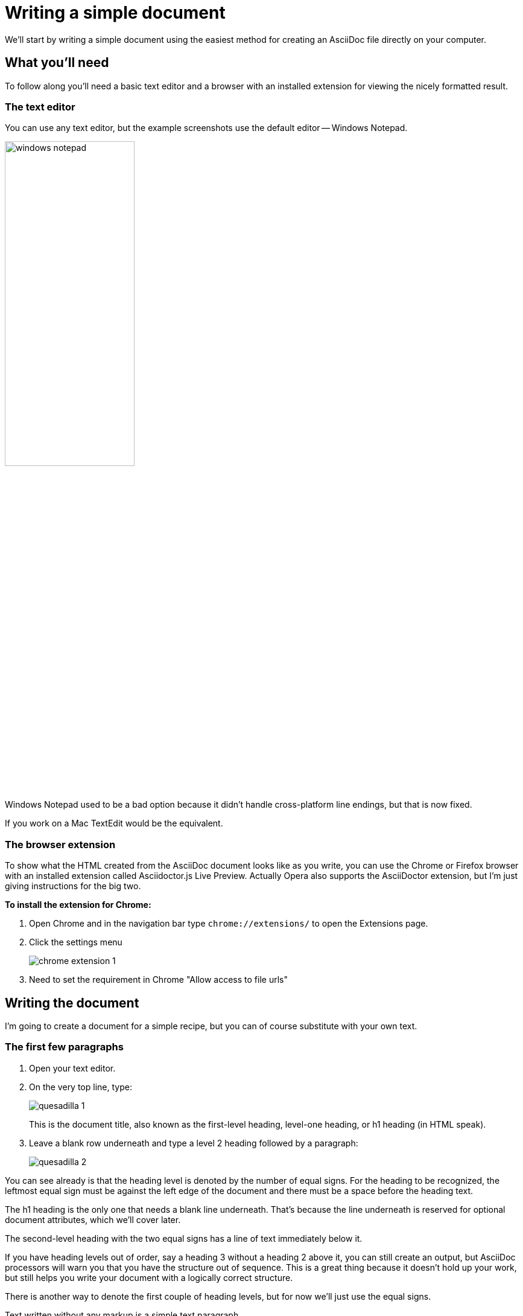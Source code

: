 = Writing a simple document

We'll start by writing a simple document using the easiest method for creating an AsciiDoc file directly on your computer.

== What you'll need
To follow along you'll need a basic text editor and a browser with an installed extension for viewing the nicely formatted result.

=== The text editor
You can use any text editor, but the example screenshots use the default editor -- Windows Notepad.

image::images/windows-notepad.png[width=50%]

Windows Notepad used to be a bad option because it didn't handle cross-platform line endings, but that is now fixed.

If you work on a Mac TextEdit would be the equivalent.

=== The browser extension
To show what the HTML created from the AsciiDoc document looks like as you write, you can use the Chrome or Firefox browser with an installed extension called Asciidoctor.js Live Preview.
Actually Opera also supports the AsciiDoctor extension, but I'm just giving instructions for the big two.

*To install the extension for Chrome:*

. Open Chrome and in the navigation bar type `chrome://extensions/` to open the Extensions page.
. Click the settings menu
+
image::images/chrome-extension-1.png[]

. Need to set the requirement in Chrome "Allow access to file urls"

== Writing the document
I'm going to create a document for a simple recipe, but you can of course substitute with your own text.

=== The first few paragraphs

. Open your text editor.
. On the very top line, type:
+
image::images/quesadilla-1.png[]
+
This is the document title, also known as the first-level heading, level-one heading, or h1 heading (in HTML speak).

. Leave a blank row underneath and type a level 2 heading followed by a paragraph:
+
image::images/quesadilla-2.png[]

You can see already is that the heading level is denoted by the number of equal signs.
For the heading to be recognized, the leftmost equal sign must be against the left edge of the document and there must be a space before the heading text.

The h1 heading is the only one that needs a blank line underneath.
That's because the line underneath is reserved for optional document attributes, which we'll cover later.

The second-level heading with the two equal signs has a line of text immediately below it.

If you have heading levels out of order, say a heading 3 without a heading 2 above it, you can still create an output, but AsciiDoc processors will warn you that you have the structure out of sequence.
This is a great thing because it doesn't hold up your work, but still helps you write your document with a logically correct structure.

There is another way to denote the first couple of heading levels, but for now we'll just use the equal signs.

Text written without any markup is a simple text paragraph.

Let's continue with the document.

=== Viewing the result in a browser


=== Adding lists

Start a new paragraph by






== What can you do with this?

=== Copy the entire text from the browser and paste it into an email. Nicely formatted. Can adjust the formatting.


Narrated screen video showing how to start a document with just a heading1 and open it in live preview.

////

* Writing a simple document in the simplest way
** Use https://asciidoclive.com[] or http://espadrine.github.io/AsciiDocBox/[] for a live demo maybe
** Recreate an article from Wikipedia in a simple text editor

////
